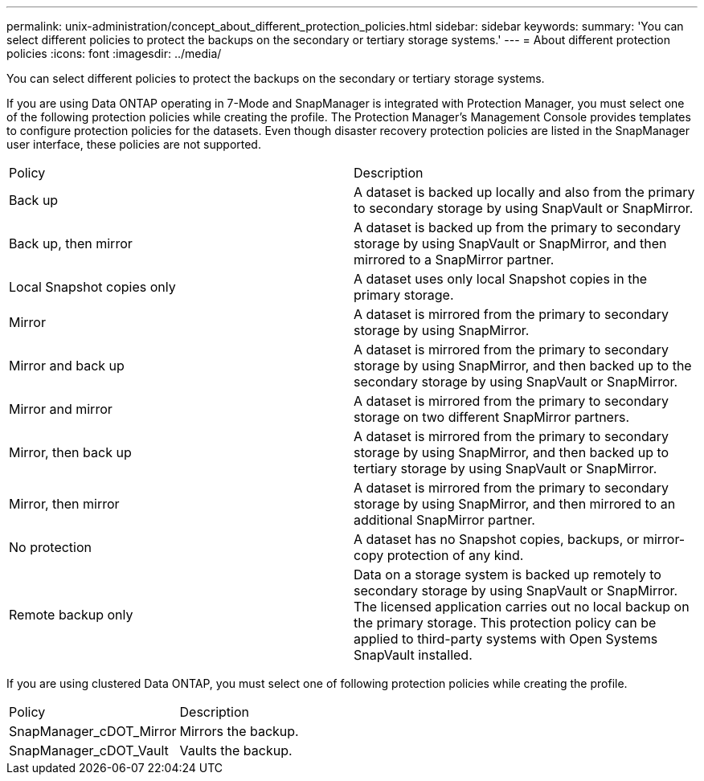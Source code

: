 ---
permalink: unix-administration/concept_about_different_protection_policies.html
sidebar: sidebar
keywords: 
summary: 'You can select different policies to protect the backups on the secondary or tertiary storage systems.'
---
= About different protection policies
:icons: font
:imagesdir: ../media/

[.lead]
You can select different policies to protect the backups on the secondary or tertiary storage systems.

If you are using Data ONTAP operating in 7-Mode and SnapManager is integrated with Protection Manager, you must select one of the following protection policies while creating the profile. The Protection Manager's Management Console provides templates to configure protection policies for the datasets. Even though disaster recovery protection policies are listed in the SnapManager user interface, these policies are not supported.

|===
| Policy| Description
a|
Back up
a|
A dataset is backed up locally and also from the primary to secondary storage by using SnapVault or SnapMirror.
a|
Back up, then mirror
a|
A dataset is backed up from the primary to secondary storage by using SnapVault or SnapMirror, and then mirrored to a SnapMirror partner.
a|
Local Snapshot copies only
a|
A dataset uses only local Snapshot copies in the primary storage.
a|
Mirror
a|
A dataset is mirrored from the primary to secondary storage by using SnapMirror.
a|
Mirror and back up
a|
A dataset is mirrored from the primary to secondary storage by using SnapMirror, and then backed up to the secondary storage by using SnapVault or SnapMirror.
a|
Mirror and mirror
a|
A dataset is mirrored from the primary to secondary storage on two different SnapMirror partners.
a|
Mirror, then back up
a|
A dataset is mirrored from the primary to secondary storage by using SnapMirror, and then backed up to tertiary storage by using SnapVault or SnapMirror.
a|
Mirror, then mirror
a|
A dataset is mirrored from the primary to secondary storage by using SnapMirror, and then mirrored to an additional SnapMirror partner.
a|
No protection
a|
A dataset has no Snapshot copies, backups, or mirror-copy protection of any kind.
a|
Remote backup only
a|
Data on a storage system is backed up remotely to secondary storage by using SnapVault or SnapMirror. The licensed application carries out no local backup on the primary storage. This protection policy can be applied to third-party systems with Open Systems SnapVault installed.
|===
If you are using clustered Data ONTAP, you must select one of following protection policies while creating the profile.

|===
| Policy| Description
a|
SnapManager_cDOT_Mirror
a|
Mirrors the backup.
a|
SnapManager_cDOT_Vault
a|
Vaults the backup.
|===
